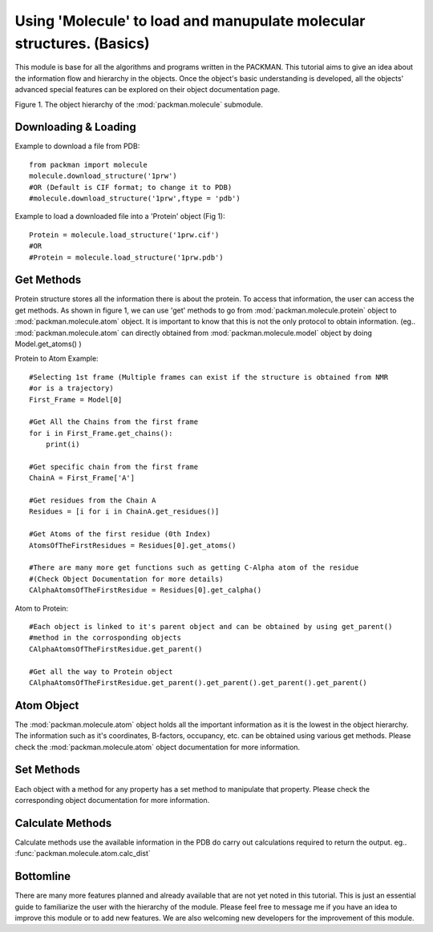 .. _tutorials_molecule:

Using 'Molecule' to load and manupulate molecular structures. (Basics)
======================================================================

This module is base for all the algorithms and programs written in the PACKMAN. This tutorial aims to give an idea about the information flow and hierarchy in the objects. Once the object's basic understanding is developed, all the objects' advanced special features can be explored on their object documentation page.


.. image:: ../../_static/gallary/molecule_graph.png


Figure 1. The object hierarchy of the :mod:`packman.molecule` submodule.


Downloading & Loading
---------------------

Example to download a file from PDB::

    from packman import molecule
    molecule.download_structure('1prw')
    #OR (Default is CIF format; to change it to PDB)
    #molecule.download_structure('1prw',ftype = 'pdb')

Example to load a downloaded file into a 'Protein' object (Fig 1)::

    Protein = molecule.load_structure('1prw.cif')
    #OR
    #Protein = molecule.load_structure('1prw.pdb')


Get Methods
-----------

Protein structure stores all the information there is about the protein. To access that information, the user can access the get methods. As shown in figure 1, we can use 'get' methods to go from :mod:`packman.molecule.protein` object to :mod:`packman.molecule.atom` object.
It is important to know that this is not the only protocol to obtain information. (eg.. :mod:`packman.molecule.atom` can directly obtained from :mod:`packman.molecule.model` object by doing Model.get_atoms() )

Protein to Atom Example::

    #Selecting 1st frame (Multiple frames can exist if the structure is obtained from NMR 
    #or is a trajectory)
    First_Frame = Model[0]

    #Get All the Chains from the first frame
    for i in First_Frame.get_chains():
        print(i)

    #Get specific chain from the first frame
    ChainA = First_Frame['A']

    #Get residues from the Chain A
    Residues = [i for i in ChainA.get_residues()]

    #Get Atoms of the first residue (0th Index)
    AtomsOfTheFirstResidues = Residues[0].get_atoms()

    #There are many more get functions such as getting C-Alpha atom of the residue 
    #(Check Object Documentation for more details)
    CAlphaAtomsOfTheFirstResidue = Residues[0].get_calpha()

Atom to Protein::

    #Each object is linked to it's parent object and can be obtained by using get_parent() 
    #method in the corrosponding objects
    CAlphaAtomsOfTheFirstResidue.get_parent()

    #Get all the way to Protein object
    CAlphaAtomsOfTheFirstResidue.get_parent().get_parent().get_parent().get_parent()


Atom Object
----------- 

The :mod:`packman.molecule.atom` object holds all the important information as it is the lowest in the object hierarchy. The information such as it's coordinates, B-factors, occupancy, etc. can be obtained using various get methods. Please check the :mod:`packman.molecule.atom` object documentation for more information.


Set Methods
-----------

Each object with a method for any property has a set method to manipulate that property. Please check the corresponding object documentation for more information.


Calculate Methods
-----------------

Calculate methods use the available information in the PDB do carry out calculations required to return the output. eg.. :func:`packman.molecule.atom.calc_dist`


Bottomline
----------

There are many more features planned and already available that are not yet noted in this tutorial. This is just an essential guide to familiarize the user with the hierarchy of the module. Please feel free to message me if you have an idea to improve this module or to add new features. We are also welcoming new developers for the improvement of this module.
